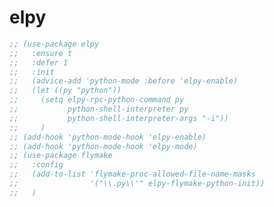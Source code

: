 * elpy
#+begin_src emacs-lisp
  ;; (use-package elpy
  ;;   :ensure t
  ;;   :defer 1
  ;;   :init
  ;;   (advice-add 'python-mode :before 'elpy-enable)
  ;;   (let ((py "python"))
  ;;     (setq elpy-rpc-python-command py
  ;;           python-shell-interpreter py
  ;;           python-shell-interpreter-args "-i"))
  ;;     )
  ;; (add-hook 'python-mode-hook 'elpy-enable)
  ;; (add-hook 'python-mode-hook 'elpy-mode)
  ;; (use-package flymake
  ;;   :config
  ;;   (add-to-list 'flymake-proc-allowed-file-name-masks
  ;;                '("\\.py\\'" elpy-flymake-python-init))
  ;;   )

#+end_src
